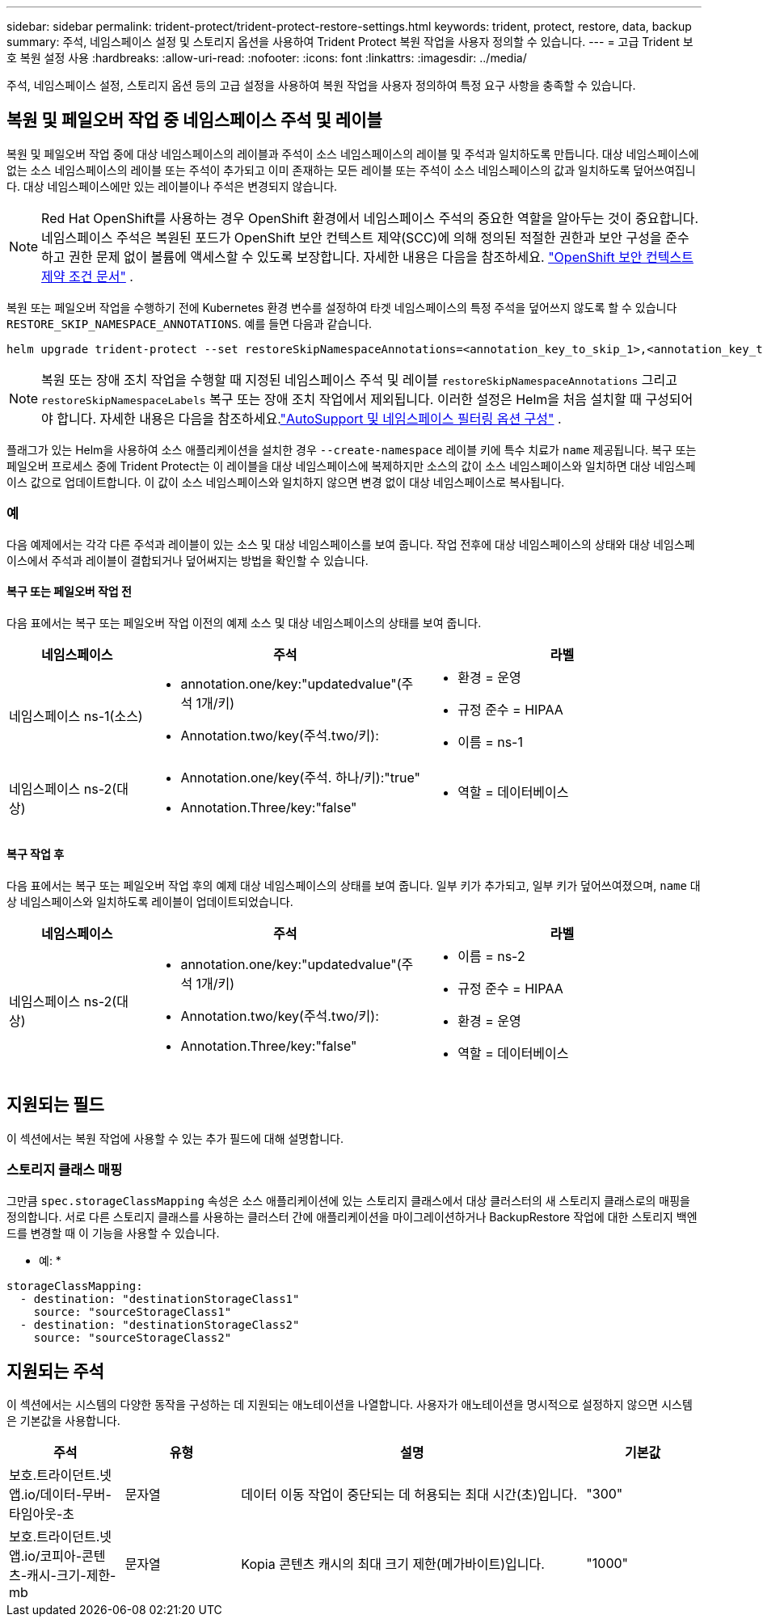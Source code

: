 ---
sidebar: sidebar 
permalink: trident-protect/trident-protect-restore-settings.html 
keywords: trident, protect, restore, data, backup 
summary: 주석, 네임스페이스 설정 및 스토리지 옵션을 사용하여 Trident Protect 복원 작업을 사용자 정의할 수 있습니다. 
---
= 고급 Trident 보호 복원 설정 사용
:hardbreaks:
:allow-uri-read: 
:nofooter: 
:icons: font
:linkattrs: 
:imagesdir: ../media/


[role="lead"]
주석, 네임스페이스 설정, 스토리지 옵션 등의 고급 설정을 사용하여 복원 작업을 사용자 정의하여 특정 요구 사항을 충족할 수 있습니다.



== 복원 및 페일오버 작업 중 네임스페이스 주석 및 레이블

복원 및 페일오버 작업 중에 대상 네임스페이스의 레이블과 주석이 소스 네임스페이스의 레이블 및 주석과 일치하도록 만듭니다. 대상 네임스페이스에 없는 소스 네임스페이스의 레이블 또는 주석이 추가되고 이미 존재하는 모든 레이블 또는 주석이 소스 네임스페이스의 값과 일치하도록 덮어쓰여집니다. 대상 네임스페이스에만 있는 레이블이나 주석은 변경되지 않습니다.


NOTE: Red Hat OpenShift를 사용하는 경우 OpenShift 환경에서 네임스페이스 주석의 중요한 역할을 알아두는 것이 중요합니다.  네임스페이스 주석은 복원된 포드가 OpenShift 보안 컨텍스트 제약(SCC)에 의해 정의된 적절한 권한과 보안 구성을 준수하고 권한 문제 없이 볼륨에 액세스할 수 있도록 보장합니다.  자세한 내용은 다음을 참조하세요. https://docs.redhat.com/en/documentation/openshift_container_platform/4.19/html/authentication_and_authorization/managing-pod-security-policies["OpenShift 보안 컨텍스트 제약 조건 문서"^] .

복원 또는 페일오버 작업을 수행하기 전에 Kubernetes 환경 변수를 설정하여 타겟 네임스페이스의 특정 주석을 덮어쓰지 않도록 할 수 있습니다 `RESTORE_SKIP_NAMESPACE_ANNOTATIONS`. 예를 들면 다음과 같습니다.

[source, console]
----
helm upgrade trident-protect --set restoreSkipNamespaceAnnotations=<annotation_key_to_skip_1>,<annotation_key_to_skip_2> --reuse-values
----

NOTE: 복원 또는 장애 조치 작업을 수행할 때 지정된 네임스페이스 주석 및 레이블 `restoreSkipNamespaceAnnotations` 그리고 `restoreSkipNamespaceLabels` 복구 또는 장애 조치 작업에서 제외됩니다.  이러한 설정은 Helm을 처음 설치할 때 구성되어야 합니다. 자세한 내용은 다음을 참조하세요.link:../trident-protect/trident-protect-customize-installation.html#configure-autoSupport-and-namespace-filtering-options["AutoSupport 및 네임스페이스 필터링 옵션 구성"] .

플래그가 있는 Helm을 사용하여 소스 애플리케이션을 설치한 경우 `--create-namespace` 레이블 키에 특수 치료가 `name` 제공됩니다. 복구 또는 페일오버 프로세스 중에 Trident Protect는 이 레이블을 대상 네임스페이스에 복제하지만 소스의 값이 소스 네임스페이스와 일치하면 대상 네임스페이스 값으로 업데이트합니다. 이 값이 소스 네임스페이스와 일치하지 않으면 변경 없이 대상 네임스페이스로 복사됩니다.



=== 예

다음 예제에서는 각각 다른 주석과 레이블이 있는 소스 및 대상 네임스페이스를 보여 줍니다. 작업 전후에 대상 네임스페이스의 상태와 대상 네임스페이스에서 주석과 레이블이 결합되거나 덮어써지는 방법을 확인할 수 있습니다.



==== 복구 또는 페일오버 작업 전

다음 표에서는 복구 또는 페일오버 작업 이전의 예제 소스 및 대상 네임스페이스의 상태를 보여 줍니다.

[cols="1,2a,2a"]
|===
| 네임스페이스 | 주석 | 라벨 


| 네임스페이스 ns-1(소스)  a| 
* annotation.one/key:"updatedvalue"(주석 1개/키)
* Annotation.two/key(주석.two/키):

 a| 
* 환경 = 운영
* 규정 준수 = HIPAA
* 이름 = ns-1




| 네임스페이스 ns-2(대상)  a| 
* Annotation.one/key(주석. 하나/키):"true"
* Annotation.Three/key:"false"

 a| 
* 역할 = 데이터베이스


|===


==== 복구 작업 후

다음 표에서는 복구 또는 페일오버 작업 후의 예제 대상 네임스페이스의 상태를 보여 줍니다. 일부 키가 추가되고, 일부 키가 덮어쓰여졌으며, `name` 대상 네임스페이스와 일치하도록 레이블이 업데이트되었습니다.

[cols="1,2a,2a"]
|===
| 네임스페이스 | 주석 | 라벨 


| 네임스페이스 ns-2(대상)  a| 
* annotation.one/key:"updatedvalue"(주석 1개/키)
* Annotation.two/key(주석.two/키):
* Annotation.Three/key:"false"

 a| 
* 이름 = ns-2
* 규정 준수 = HIPAA
* 환경 = 운영
* 역할 = 데이터베이스


|===


== 지원되는 필드

이 섹션에서는 복원 작업에 사용할 수 있는 추가 필드에 대해 설명합니다.



=== 스토리지 클래스 매핑

그만큼 `spec.storageClassMapping` 속성은 소스 애플리케이션에 있는 스토리지 클래스에서 대상 클러스터의 새 스토리지 클래스로의 매핑을 정의합니다.  서로 다른 스토리지 클래스를 사용하는 클러스터 간에 애플리케이션을 마이그레이션하거나 BackupRestore 작업에 대한 스토리지 백엔드를 변경할 때 이 기능을 사용할 수 있습니다.

* 예: *

[source, yaml]
----
storageClassMapping:
  - destination: "destinationStorageClass1"
    source: "sourceStorageClass1"
  - destination: "destinationStorageClass2"
    source: "sourceStorageClass2"
----


== 지원되는 주석

이 섹션에서는 시스템의 다양한 동작을 구성하는 데 지원되는 애노테이션을 나열합니다. 사용자가 애노테이션을 명시적으로 설정하지 않으면 시스템은 기본값을 사용합니다.

[cols="1,1,3,1"]
|===
| 주석 | 유형 | 설명 | 기본값 


| 보호.트라이던트.넷앱.io/데이터-무버-타임아웃-초 | 문자열 | 데이터 이동 작업이 중단되는 데 허용되는 최대 시간(초)입니다. | "300" 


| 보호.트라이던트.넷앱.io/코피아-콘텐츠-캐시-크기-제한-mb | 문자열 | Kopia 콘텐츠 캐시의 최대 크기 제한(메가바이트)입니다. | "1000" 
|===
